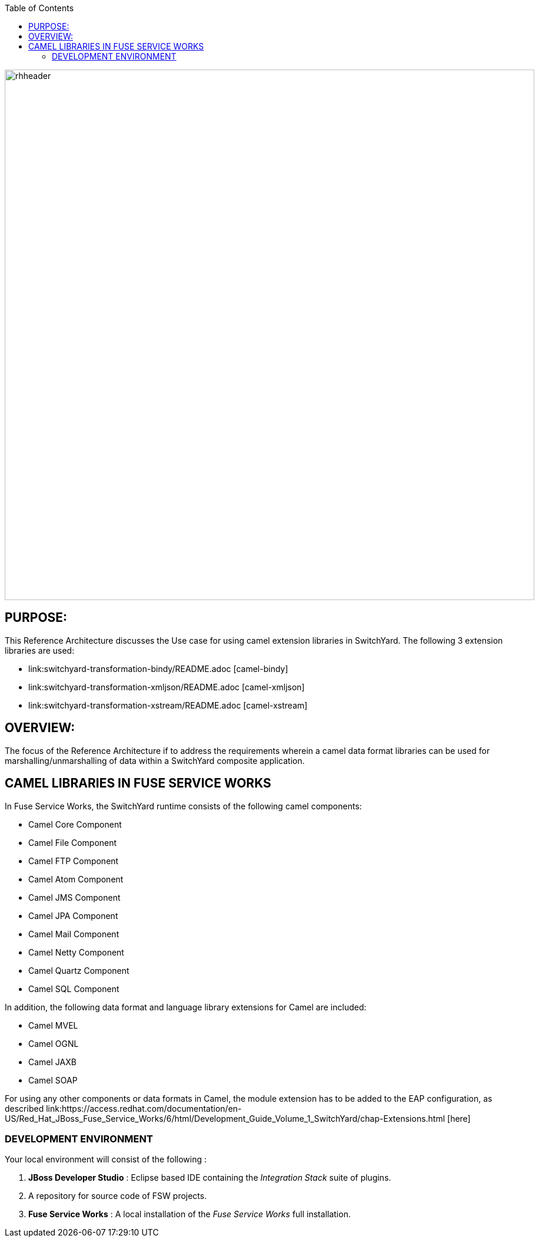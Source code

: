 :data-uri:
:toc2:
:ref_arch_doc: 

image::doc/images/rhheader.png[width=900]

:numbered!:

== PURPOSE:

This Reference Architecture discusses the Use case for using camel extension libraries in SwitchYard. The following 3 extension libraries are used:

* link:switchyard-transformation-bindy/README.adoc [camel-bindy] 
* link:switchyard-transformation-xmljson/README.adoc [camel-xmljson]
* link:switchyard-transformation-xstream/README.adoc [camel-xstream]

== OVERVIEW:

The focus of the Reference Architecture if to address the requirements wherein a camel data format libraries can be used for marshalling/unmarshalling of data within a SwitchYard composite application. 

== CAMEL LIBRARIES IN FUSE SERVICE WORKS

In Fuse Service Works, the SwitchYard runtime consists of the following camel components:

* Camel Core Component
* Camel File Component
* Camel FTP Component
* Camel Atom Component
* Camel JMS Component
* Camel JPA Component
* Camel Mail Component
* Camel Netty Component
* Camel Quartz Component
* Camel SQL Component

In addition, the following data format and language library extensions for Camel are included:

* Camel MVEL
* Camel OGNL
* Camel JAXB
* Camel SOAP

For using any other components or data formats in Camel, the module extension has to be added to the EAP configuration, as described link:https://access.redhat.com/documentation/en-US/Red_Hat_JBoss_Fuse_Service_Works/6/html/Development_Guide_Volume_1_SwitchYard/chap-Extensions.html [here]


=== DEVELOPMENT ENVIRONMENT

Your local environment will consist of the following :

. *JBoss Developer Studio* : Eclipse based IDE containing the _Integration Stack_ suite of plugins.

. A repository for source code of FSW projects.

. *Fuse Service Works* : A local installation of the _Fuse Service Works_ full installation.



